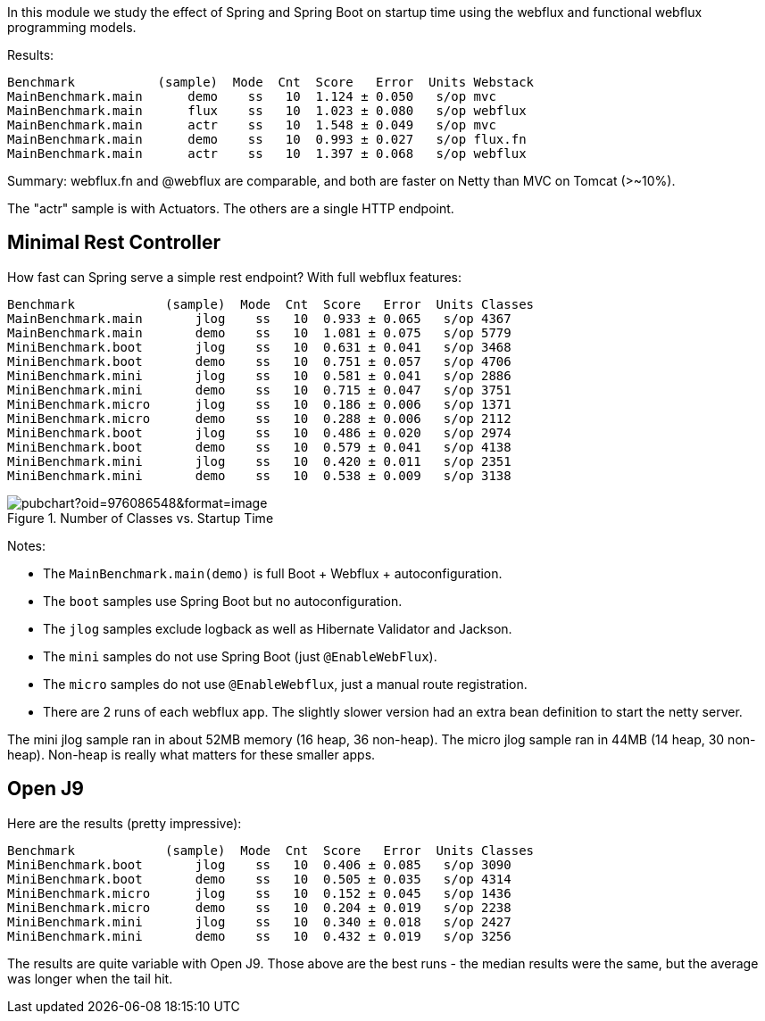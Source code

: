 [.lead]
In this module we study the effect of Spring and Spring Boot on startup time using the webflux and functional webflux programming models.

Results:

```
Benchmark           (sample)  Mode  Cnt  Score   Error  Units Webstack
MainBenchmark.main      demo    ss   10  1.124 ± 0.050   s/op mvc
MainBenchmark.main      flux    ss   10  1.023 ± 0.080   s/op webflux
MainBenchmark.main      actr    ss   10  1.548 ± 0.049   s/op mvc
MainBenchmark.main      demo    ss   10  0.993 ± 0.027   s/op flux.fn
MainBenchmark.main      actr    ss   10  1.397 ± 0.068   s/op webflux
```

Summary: webflux.fn and @webflux are comparable, and both are faster on Netty than MVC on Tomcat (>~10%).

The "actr" sample is with Actuators. The others are a single HTTP endpoint.

== Minimal Rest Controller

How fast can Spring serve a simple rest endpoint? With full webflux features:

```
Benchmark            (sample)  Mode  Cnt  Score   Error  Units Classes
MainBenchmark.main       jlog    ss   10  0.933 ± 0.065   s/op 4367
MainBenchmark.main       demo    ss   10  1.081 ± 0.075   s/op 5779
MiniBenchmark.boot       jlog    ss   10  0.631 ± 0.041   s/op 3468
MiniBenchmark.boot       demo    ss   10  0.751 ± 0.057   s/op 4706
MiniBenchmark.mini       jlog    ss   10  0.581 ± 0.041   s/op 2886
MiniBenchmark.mini       demo    ss   10  0.715 ± 0.047   s/op 3751
MiniBenchmark.micro      jlog    ss   10  0.186 ± 0.006   s/op 1371
MiniBenchmark.micro      demo    ss   10  0.288 ± 0.006   s/op 2112
MiniBenchmark.boot       jlog    ss   10  0.486 ± 0.020   s/op 2974
MiniBenchmark.boot       demo    ss   10  0.579 ± 0.041   s/op 4138
MiniBenchmark.mini       jlog    ss   10  0.420 ± 0.011   s/op 2351
MiniBenchmark.mini       demo    ss   10  0.538 ± 0.009   s/op 3138
```

.Number of Classes vs. Startup Time
image::https://docs.google.com/spreadsheets/d/e/2PACX-1vR8B4l5WkWf-9gZWmIYTkmBWM7YWf5bRg852OakrV0G2-vtfM_UkVNRC3cTVk1079HagnMVHYZnvbib/pubchart?oid=976086548&format=image[]

Notes:

* The `MainBenchmark.main(demo)` is full Boot + Webflux + autoconfiguration.
* The `boot` samples use Spring Boot but no autoconfiguration.
* The `jlog` samples exclude logback as well as Hibernate Validator and Jackson.
* The `mini` samples do not use Spring Boot (just `@EnableWebFlux`).
* The `micro` samples do not use `@EnableWebflux`, just a manual route registration.
* There are 2 runs of each webflux app. The slightly slower version had an extra bean definition to start the netty server.

The mini jlog sample ran in about 52MB memory (16 heap, 36
non-heap). The micro jlog sample ran in 44MB (14 heap, 30
non-heap). Non-heap is really what matters for these smaller apps.

== Open J9

Here are the results (pretty impressive):

```
Benchmark            (sample)  Mode  Cnt  Score   Error  Units Classes
MiniBenchmark.boot       jlog    ss   10  0.406 ± 0.085   s/op 3090
MiniBenchmark.boot       demo    ss   10  0.505 ± 0.035   s/op 4314
MiniBenchmark.micro      jlog    ss   10  0.152 ± 0.045   s/op 1436
MiniBenchmark.micro      demo    ss   10  0.204 ± 0.019   s/op 2238
MiniBenchmark.mini       jlog    ss   10  0.340 ± 0.018   s/op 2427
MiniBenchmark.mini       demo    ss   10  0.432 ± 0.019   s/op 3256
```

The results are quite variable with Open J9. Those above are the
best runs - the median results were the same, but the average was
longer when the tail hit.